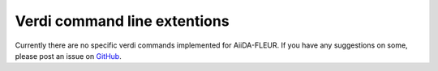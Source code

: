 Verdi command line extentions
=============================

.. _GitHub: https://github.com/JuDFTteam/aiida-fleur

Currently there are no specific verdi commands implemented for AiiDA-FLEUR.
If you have any suggestions on some, please post an issue on `GitHub`_.
